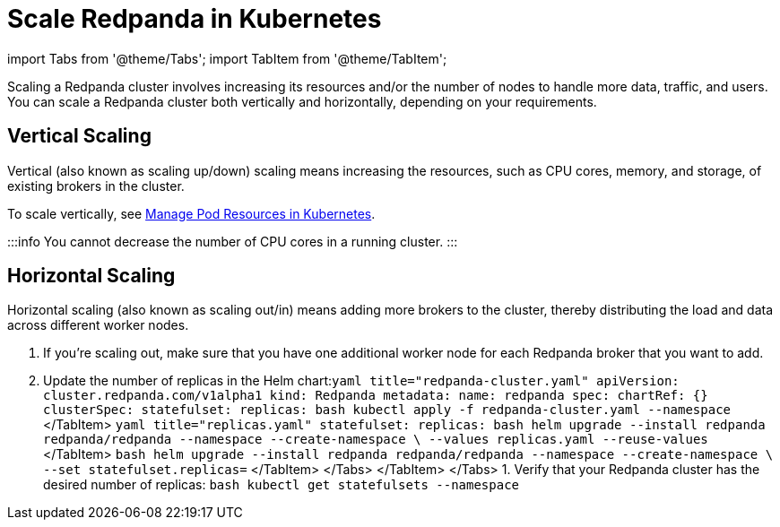 = Scale Redpanda in Kubernetes
:description: Scaling a Redpanda cluster involves increasing its resources and/or the number of nodes to handle more data, traffic, and users. You can scale a Redpanda cluster both vertically and horizontally, depending on your requirements.
:deployment: Kubernetes
:description: Scaling a Redpanda cluster involves increasing its resources and/or the number of nodes to handle more data, traffic, and users. You can scale a Redpanda cluster both vertically and horizontally, depending on your requirements.
:linkRoot: ../../../

import Tabs from '@theme/Tabs';
import TabItem from '@theme/TabItem';

Scaling a Redpanda cluster involves increasing its resources and/or the number of nodes to handle more data, traffic, and users. You can scale a Redpanda cluster both vertically and horizontally, depending on your requirements.

== Vertical Scaling

Vertical (also known as scaling up/down) scaling means increasing the resources, such as CPU cores, memory, and storage, of existing brokers in the cluster.

To scale vertically, see xref::manage-resources.adoc[Manage Pod Resources in Kubernetes].

:::info
You cannot decrease the number of CPU cores in a running cluster.
:::

== Horizontal Scaling

Horizontal scaling (also known as scaling out/in) means adding more brokers to the cluster, thereby distributing the load and data across different worker nodes.

. If you're scaling out, make sure that you have one additional worker node for each Redpanda broker that you want to add.
. Update the number of replicas in the Helm chart:+++<Tabs groupId="kubernetes-tool">++++++<TabItem value="operator" label="Helm + Operator">+++```yaml title="redpanda-cluster.yaml" apiVersion: cluster.redpanda.com/v1alpha1 kind: Redpanda metadata: name: redpanda spec: chartRef: {} clusterSpec: statefulset: replicas: +++<number-of-replicas>+++``` ```bash kubectl apply -f redpanda-cluster.yaml --namespace +++<namespace>+++``` </TabItem> +++<TabItem value="helm" label="Helm">++++++<Tabs groupId="helm-config" queryString="">++++++<TabItem value="values" label="--values">+++```yaml title="replicas.yaml" statefulset: replicas: +++<number-of-replicas>+++``` ```bash helm upgrade --install redpanda redpanda/redpanda --namespace +++<namespace>+++--create-namespace \ --values replicas.yaml --reuse-values ``` </TabItem> +++<TabItem value="flags" label="--set">+++```bash helm upgrade --install redpanda redpanda/redpanda --namespace +++<namespace>+++--create-namespace \ --set statefulset.replicas=+++<number-of-replicas>+++``` </TabItem> </Tabs> </TabItem> </Tabs> 1. Verify that your Redpanda cluster has the desired number of replicas: ```bash kubectl get statefulsets --namespace +++<namespace>+++```+++</namespace>++++++</number-of-replicas>++++++</namespace>++++++</TabItem>++++++</namespace>++++++</number-of-replicas>++++++</TabItem>++++++</Tabs>++++++</TabItem>++++++</namespace>++++++</number-of-replicas>++++++</TabItem>++++++</Tabs>+++
